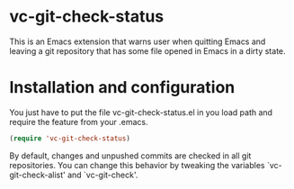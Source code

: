 * vc-git-check-status

This is an Emacs extension that warns user when quitting Emacs and
leaving a git repository that has some file opened in Emacs in a dirty
state.

* Installation and configuration

You just have to put the file vc-git-check-status.el in you load path
and require the feature from your .emacs.

#+begin_src emacs-lisp
  (require 'vc-git-check-status)
#+end_src

By default, changes and unpushed commits are checked in all git
repositories. You can change this behavior by tweaking the variables
`vc-git-check-alist' and `vc-git-check'.
